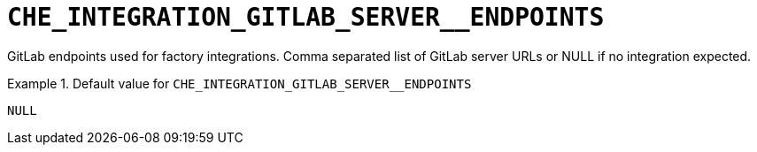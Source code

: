 [id="che_integration_gitlab_server__endpoints_{context}"]
= `+CHE_INTEGRATION_GITLAB_SERVER__ENDPOINTS+`

GitLab endpoints used for factory integrations. Comma separated list of GitLab server URLs or NULL if no integration expected.


.Default value for `+CHE_INTEGRATION_GITLAB_SERVER__ENDPOINTS+`
====
----
NULL
----
====

